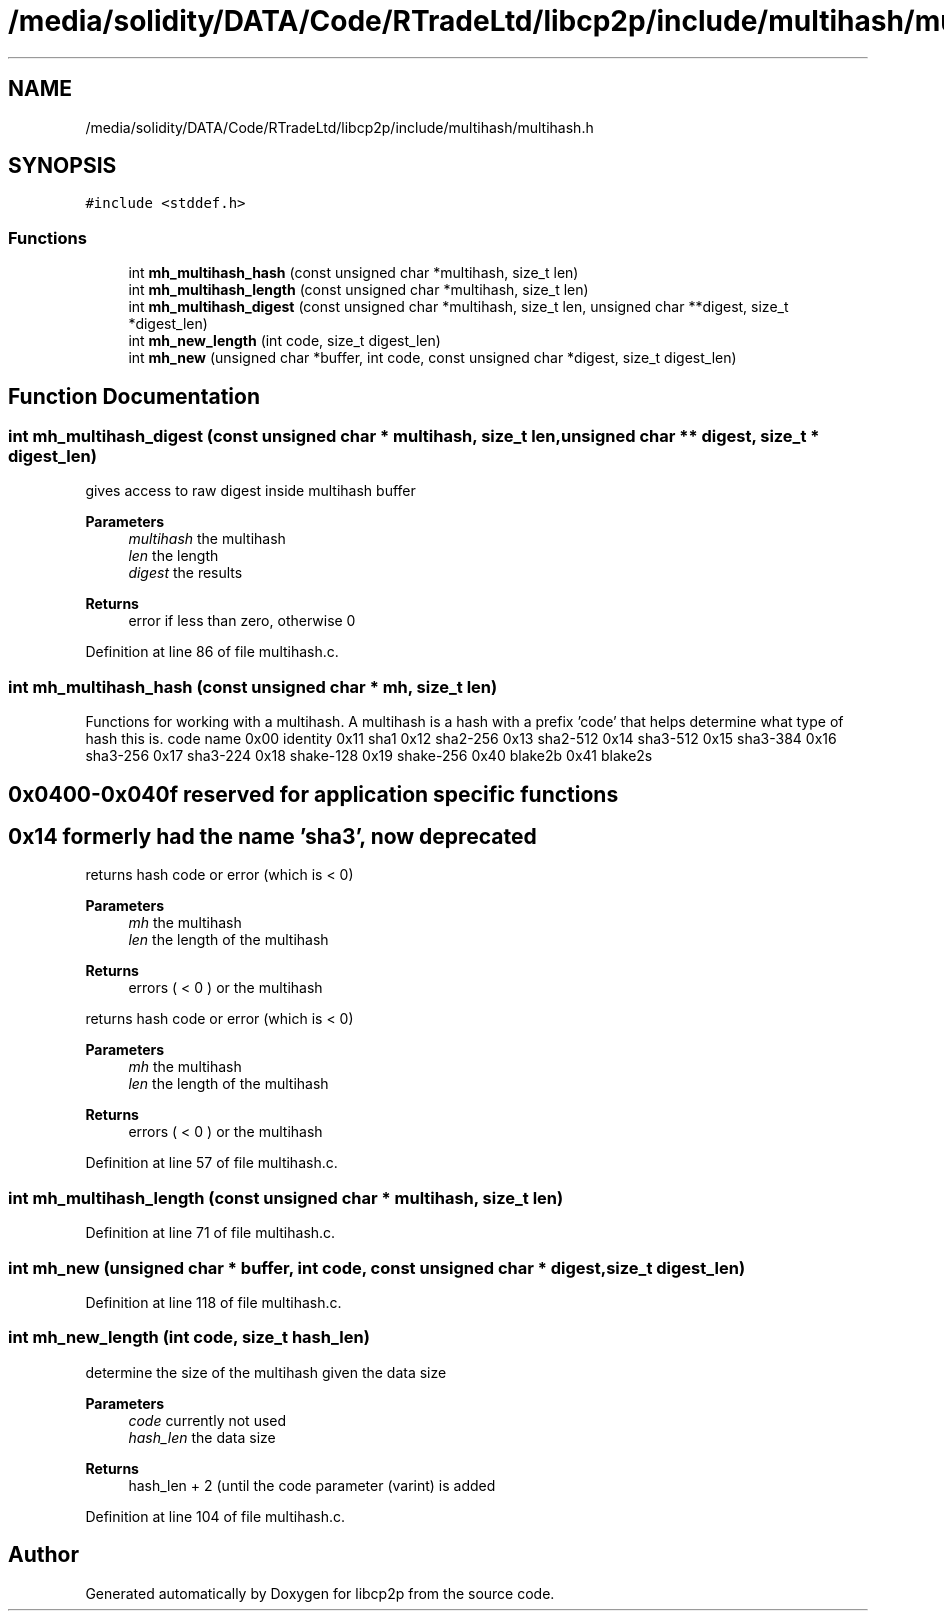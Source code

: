 .TH "/media/solidity/DATA/Code/RTradeLtd/libcp2p/include/multihash/multihash.h" 3 "Wed Jul 22 2020" "libcp2p" \" -*- nroff -*-
.ad l
.nh
.SH NAME
/media/solidity/DATA/Code/RTradeLtd/libcp2p/include/multihash/multihash.h
.SH SYNOPSIS
.br
.PP
\fC#include <stddef\&.h>\fP
.br

.SS "Functions"

.in +1c
.ti -1c
.RI "int \fBmh_multihash_hash\fP (const unsigned char *multihash, size_t len)"
.br
.ti -1c
.RI "int \fBmh_multihash_length\fP (const unsigned char *multihash, size_t len)"
.br
.ti -1c
.RI "int \fBmh_multihash_digest\fP (const unsigned char *multihash, size_t len, unsigned char **digest, size_t *digest_len)"
.br
.ti -1c
.RI "int \fBmh_new_length\fP (int code, size_t digest_len)"
.br
.ti -1c
.RI "int \fBmh_new\fP (unsigned char *buffer, int code, const unsigned char *digest, size_t digest_len)"
.br
.in -1c
.SH "Function Documentation"
.PP 
.SS "int mh_multihash_digest (const unsigned char * multihash, size_t len, unsigned char ** digest, size_t * digest_len)"
gives access to raw digest inside multihash buffer 
.PP
\fBParameters\fP
.RS 4
\fImultihash\fP the multihash 
.br
\fIlen\fP the length 
.br
\fIdigest\fP the results 
.RE
.PP
\fBReturns\fP
.RS 4
error if less than zero, otherwise 0 
.RE
.PP

.PP
Definition at line 86 of file multihash\&.c\&.
.SS "int mh_multihash_hash (const unsigned char * mh, size_t len)"
Functions for working with a multihash\&. A multihash is a hash with a prefix 'code' that helps determine what type of hash this is\&. code name 0x00 identity 0x11 sha1 0x12 sha2-256 0x13 sha2-512 0x14 sha3-512 0x15 sha3-384 0x16 sha3-256 0x17 sha3-224 0x18 shake-128 0x19 shake-256 0x40 blake2b 0x41 blake2s 
.SH "0x0400-0x040f reserved for application specific functions"
.PP
.SH "0x14 formerly had the name 'sha3', now deprecated"
.PP
returns hash code or error (which is < 0) 
.PP
\fBParameters\fP
.RS 4
\fImh\fP the multihash 
.br
\fIlen\fP the length of the multihash 
.RE
.PP
\fBReturns\fP
.RS 4
errors ( < 0 ) or the multihash
.RE
.PP
returns hash code or error (which is < 0) 
.PP
\fBParameters\fP
.RS 4
\fImh\fP the multihash 
.br
\fIlen\fP the length of the multihash 
.RE
.PP
\fBReturns\fP
.RS 4
errors ( < 0 ) or the multihash 
.RE
.PP

.PP
Definition at line 57 of file multihash\&.c\&.
.SS "int mh_multihash_length (const unsigned char * multihash, size_t len)"

.PP
Definition at line 71 of file multihash\&.c\&.
.SS "int mh_new (unsigned char * buffer, int code, const unsigned char * digest, size_t digest_len)"

.PP
Definition at line 118 of file multihash\&.c\&.
.SS "int mh_new_length (int code, size_t hash_len)"
determine the size of the multihash given the data size 
.PP
\fBParameters\fP
.RS 4
\fIcode\fP currently not used 
.br
\fIhash_len\fP the data size 
.RE
.PP
\fBReturns\fP
.RS 4
hash_len + 2 (until the code parameter (varint) is added 
.RE
.PP

.PP
Definition at line 104 of file multihash\&.c\&.
.SH "Author"
.PP 
Generated automatically by Doxygen for libcp2p from the source code\&.
